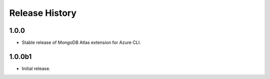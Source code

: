 .. :changelog:

Release History
===============

1.0.0
++++++
* Stable release of MongoDB Atlas extension for Azure CLI.

1.0.0b1
++++++
* Initial release.